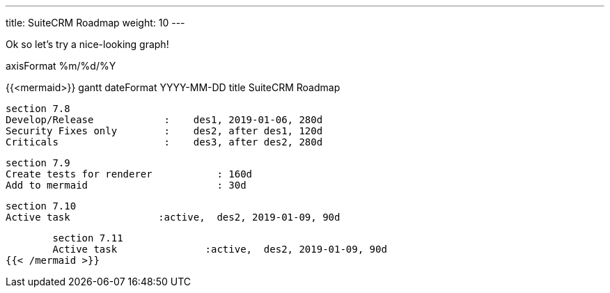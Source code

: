 ---
title: SuiteCRM Roadmap
weight: 10
---

Ok so let's try a nice-looking graph!

axisFormat  %m/%d/%Y

{{<mermaid>}}
gantt
        dateFormat  YYYY-MM-DD
        title SuiteCRM Roadmap

        section 7.8
        Develop/Release            :    des1, 2019-01-06, 280d
        Security Fixes only        :    des2, after des1, 120d
        Criticals                  :    des3, after des2, 280d

        section 7.9
        Create tests for renderer           : 160d
        Add to mermaid                      : 30d

        section 7.10
        Active task               :active,  des2, 2019-01-09, 90d

        section 7.11
        Active task               :active,  des2, 2019-01-09, 90d
{{< /mermaid >}}

